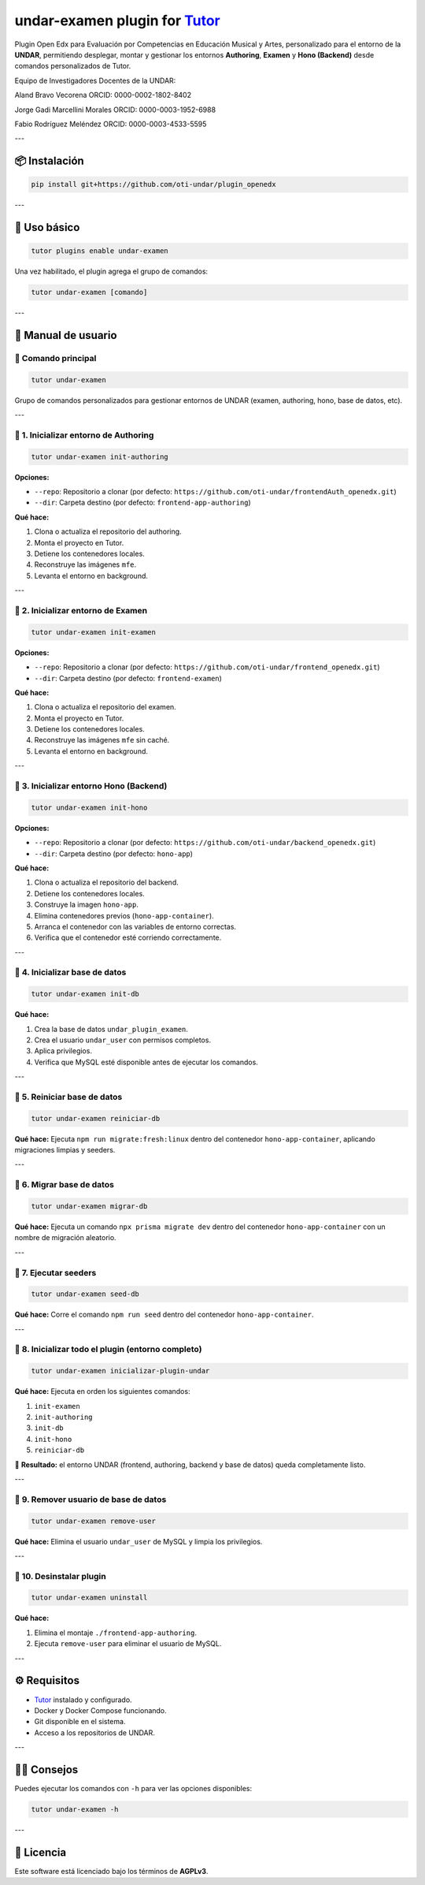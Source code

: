 undar-examen plugin for `Tutor <https://docs.tutor.edly.io>`_
=============================================================

Plugin Open Edx para Evaluación por Competencias en Educación Musical y Artes, personalizado para el entorno de la **UNDAR**, permitiendo desplegar, montar y gestionar los entornos **Authoring**, **Examen** y **Hono (Backend)** desde comandos personalizados de Tutor.

Equipo de Investigadores Docentes de la UNDAR:

Aland Bravo Vecorena
ORCID: 0000-0002-1802-8402

Jorge Gadi Marcellini Morales
ORCID: 0000-0003-1952-6988

Fabio Rodríguez Meléndez
ORCID: 0000-0003-4533-5595

---

📦 Instalación
---------------

.. code-block:: bash

    pip install git+https://github.com/oti-undar/plugin_openedx

---

🚀 Uso básico
--------------

.. code-block:: bash

    tutor plugins enable undar-examen

Una vez habilitado, el plugin agrega el grupo de comandos:

.. code-block:: bash

    tutor undar-examen [comando]

---

🧭 Manual de usuario
---------------------

🔹 Comando principal
~~~~~~~~~~~~~~~~~~~~

.. code-block:: bash

    tutor undar-examen

Grupo de comandos personalizados para gestionar entornos de UNDAR (examen, authoring, hono, base de datos, etc).

---

🧩 1. Inicializar entorno de **Authoring**
~~~~~~~~~~~~~~~~~~~~~~~~~~~~~~~~~~~~~~~~~~

.. code-block:: bash

    tutor undar-examen init-authoring

**Opciones:**

- ``--repo``: Repositorio a clonar (por defecto: ``https://github.com/oti-undar/frontendAuth_openedx.git``)
- ``--dir``: Carpeta destino (por defecto: ``frontend-app-authoring``)

**Qué hace:**

1. Clona o actualiza el repositorio del authoring.
2. Monta el proyecto en Tutor.
3. Detiene los contenedores locales.
4. Reconstruye las imágenes ``mfe``.
5. Levanta el entorno en background.

---

🧩 2. Inicializar entorno de **Examen**
~~~~~~~~~~~~~~~~~~~~~~~~~~~~~~~~~~~~~~~

.. code-block:: bash

    tutor undar-examen init-examen

**Opciones:**

- ``--repo``: Repositorio a clonar (por defecto: ``https://github.com/oti-undar/frontend_openedx.git``)
- ``--dir``: Carpeta destino (por defecto: ``frontend-examen``)

**Qué hace:**

1. Clona o actualiza el repositorio del examen.
2. Monta el proyecto en Tutor.
3. Detiene los contenedores locales.
4. Reconstruye las imágenes ``mfe`` sin caché.
5. Levanta el entorno en background.

---

🧩 3. Inicializar entorno **Hono (Backend)**
~~~~~~~~~~~~~~~~~~~~~~~~~~~~~~~~~~~~~~~~~~~~

.. code-block:: bash

    tutor undar-examen init-hono

**Opciones:**

- ``--repo``: Repositorio a clonar (por defecto: ``https://github.com/oti-undar/backend_openedx.git``)
- ``--dir``: Carpeta destino (por defecto: ``hono-app``)

**Qué hace:**

1. Clona o actualiza el repositorio del backend.
2. Detiene los contenedores locales.
3. Construye la imagen ``hono-app``.
4. Elimina contenedores previos (``hono-app-container``).
5. Arranca el contenedor con las variables de entorno correctas.
6. Verifica que el contenedor esté corriendo correctamente.

---

🧩 4. Inicializar base de datos
~~~~~~~~~~~~~~~~~~~~~~~~~~~~~~~

.. code-block:: bash

    tutor undar-examen init-db

**Qué hace:**

1. Crea la base de datos ``undar_plugin_examen``.
2. Crea el usuario ``undar_user`` con permisos completos.
3. Aplica privilegios.
4. Verifica que MySQL esté disponible antes de ejecutar los comandos.

---

🧩 5. Reiniciar base de datos
~~~~~~~~~~~~~~~~~~~~~~~~~~~~~

.. code-block:: bash

    tutor undar-examen reiniciar-db

**Qué hace:**
Ejecuta ``npm run migrate:fresh:linux`` dentro del contenedor ``hono-app-container``, aplicando migraciones limpias y seeders.

---

🧩 6. Migrar base de datos
~~~~~~~~~~~~~~~~~~~~~~~~~~

.. code-block:: bash

    tutor undar-examen migrar-db

**Qué hace:**
Ejecuta un comando ``npx prisma migrate dev`` dentro del contenedor ``hono-app-container`` con un nombre de migración aleatorio.

---

🧩 7. Ejecutar seeders
~~~~~~~~~~~~~~~~~~~~~~

.. code-block:: bash

    tutor undar-examen seed-db

**Qué hace:**
Corre el comando ``npm run seed`` dentro del contenedor ``hono-app-container``.

---

🧩 8. Inicializar todo el plugin (entorno completo)
~~~~~~~~~~~~~~~~~~~~~~~~~~~~~~~~~~~~~~~~~~~~~~~~~~

.. code-block:: bash

    tutor undar-examen inicializar-plugin-undar

**Qué hace:**
Ejecuta en orden los siguientes comandos:

1. ``init-examen``
2. ``init-authoring``
3. ``init-db``
4. ``init-hono``
5. ``reiniciar-db``

🔁 **Resultado:** el entorno UNDAR (frontend, authoring, backend y base de datos) queda completamente listo.

---

🧩 9. Remover usuario de base de datos
~~~~~~~~~~~~~~~~~~~~~~~~~~~~~~~~~~~~~~

.. code-block:: bash

    tutor undar-examen remove-user

**Qué hace:**
Elimina el usuario ``undar_user`` de MySQL y limpia los privilegios.

---

🧩 10. Desinstalar plugin
~~~~~~~~~~~~~~~~~~~~~~~~~

.. code-block:: bash

    tutor undar-examen uninstall

**Qué hace:**

1. Elimina el montaje ``./frontend-app-authoring``.
2. Ejecuta ``remove-user`` para eliminar el usuario de MySQL.

---

⚙️ Requisitos
--------------

- `Tutor <https://docs.tutor.edly.io>`_ instalado y configurado.
- Docker y Docker Compose funcionando.
- Git disponible en el sistema.
- Acceso a los repositorios de UNDAR.

---

🧑‍💻 Consejos
--------------

Puedes ejecutar los comandos con ``-h`` para ver las opciones disponibles:

.. code-block:: bash

    tutor undar-examen -h

---

🪪 Licencia
-----------

Este software está licenciado bajo los términos de **AGPLv3**.
